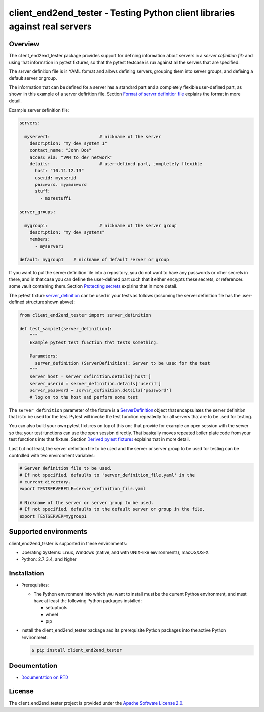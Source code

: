 client_end2end_tester - Testing Python client libraries against real servers
============================================================================

.. image:: https://badge.fury.io/py/client_end2end_tester.svg
    :target: https://pypi.python.org/pypi/client_end2end_tester/
    :alt: Version on Pypi

.. image:: https://github.com/andy-maier/client_end2end_tester/workflows/test/badge.svg?branch=master
    :target: https://github.com/andy-maier/client_end2end_tester/actions/
    :alt: Actions status

.. image:: https://readthedocs.org/projects/client_end2end_tester/badge/?version=latest
    :target: https://readthedocs.org/projects/client_end2end_tester/builds/
    :alt: Docs build status (master)

.. image:: https://coveralls.io/repos/github/andy-maier/client_end2end_tester/badge.svg?branch=master
    :target: https://coveralls.io/github/andy-maier/client_end2end_tester?branch=master
    :alt: Test coverage (master)


.. _`Overview`:

Overview
--------

The client_end2end_tester package provides support for defining information
about servers in a *server definition file* and using that information in
pytest fixtures, so that the pytest testcase is run against all the servers
that are specified.

The server definition file is in YAML format and allows defining servers,
grouping them into server groups, and defining a default server or group.

The information that can be defined for a server has a standard part and
a completely flexible user-defined part, as shown in this example of
a server definition file. Section `Format of server definition file`_
explains the format in more detail.

Example server definition file:

.. code-block:: yaml

    servers:

      myserver1:                   # nickname of the server
        description: "my dev system 1"
        contact_name: "John Doe"
        access_via: "VPN to dev network"
        details:                   # user-defined part, completely flexible
          host: "10.11.12.13"
          userid: myuserid
          password: mypassword
          stuff:
            - morestuff1

    server_groups:

      mygroup1:                    # nickname of the server group
        description: "my dev systems"
        members:
          - myserver1

    default: mygroup1    # nickname of default server or group

If you want to put the server definition file into a repository, you do not
want to have any passwords or other secrets in there, and in that case you
can define the user-defined part such that it either encrypts these secrets,
or references some vault containing them. Section `Protecting secrets`_
explains that in more detail.

The pytest fixture `server_definition`_ can be used
in your tests as follows (assuming the server definition file has the
user-defined structure shown above):

.. code-block:: python

    from client_end2end_tester import server_definition

    def test_sample1(server_definition):
        """
        Example pytest test function that tests something.

        Parameters:
          server_definition (ServerDefinition): Server to be used for the test
        """
        server_host = server_definition.details['host']
        server_userid = server_definition.details['userid']
        server_password = server_definition.details['password']
        # log on to the host and perform some test

The ``server_definition`` parameter of the fixture is a
`ServerDefinition`_ object that encapsulates the
server definition that is to be used for the test. Pytest will invoke the test
function repeatedly for all servers that are to be used for testing.

You can also build your own pytest fixtures on top of this one that provide for
example an open session with the server so that your test functions can
use the open session directly. That basically moves repeated boiler plate
code from your test functions into that fixture. Section
`Derived pytest fixtures`_ explains that in more detail.

Last but not least, the server definition file to be used and the server
or server group to be used for testing can be controlled with two environment
variables:

.. code-block:: shell

    # Server definition file to be used.
    # If not specified, defaults to 'server_definition_file.yaml' in the
    # current directory.
    export TESTSERVERFILE=server_definition_file.yaml

    # Nickname of the server or server group to be used.
    # If not specified, defaults to the default server or group in the file.
    export TESTSERVER=mygroup1


.. _`Supported environments`:

Supported environments
----------------------

client_end2end_tester is supported in these environments:

* Operating Systems: Linux, Windows (native, and with UNIX-like environments),
  macOS/OS-X

* Python: 2.7, 3.4, and higher


.. _`Installation`:

Installation
------------

* Prerequisites:

  - The Python environment into which you want to install must be the current
    Python environment, and must have at least the following Python packages
    installed:

    - setuptools
    - wheel
    - pip

* Install the client_end2end_tester package and its prerequisite
  Python packages into the active Python environment:

  .. code-block:: bash

      $ pip install client_end2end_tester


.. _`Documentation`:

Documentation
------------

* `Documentation on RTD`_


License
-------

The client_end2end_tester project is provided under the
`Apache Software License 2.0 <https://raw.githubusercontent.com/andy-maier/client_end2end_tester/master/LICENSE>`_.


.. # Links to documentation:

.. _`Format of server definition file`: https://client-end2end-tester.readthedocs.io/en/latest/usage.html#format-of-server-definition-file
.. _`Protecting secrets`: https://client-end2end-tester.readthedocs.io/en/latest/usage.html#protecting-secrets
.. _`Derived pytest fixtures`: https://client-end2end-tester.readthedocs.io/en/latest/usage.html#derived-pytest-fixtures
.. _`server_definition`: https://client-end2end-tester.readthedocs.io/en/latest/api.html#server-definition-fixture
.. _`ServerDefinition`: https://client-end2end-tester.readthedocs.io/en/latest/api.html#serverdefinition-class
.. _`Documentation on RTD`: https://client-end2end-tester.readthedocs.io/en/latest/
